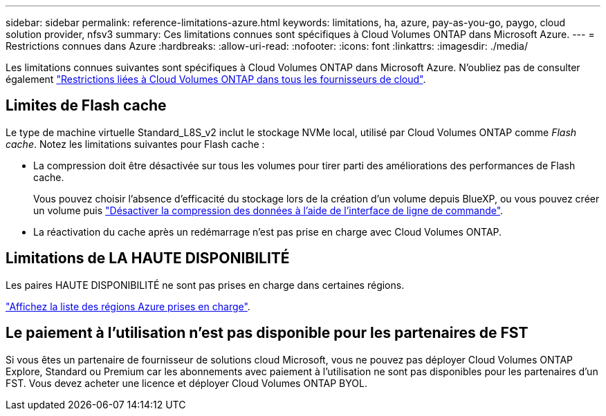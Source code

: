 ---
sidebar: sidebar 
permalink: reference-limitations-azure.html 
keywords: limitations, ha, azure, pay-as-you-go, paygo, cloud solution provider, nfsv3 
summary: Ces limitations connues sont spécifiques à Cloud Volumes ONTAP dans Microsoft Azure. 
---
= Restrictions connues dans Azure
:hardbreaks:
:allow-uri-read: 
:nofooter: 
:icons: font
:linkattrs: 
:imagesdir: ./media/


[role="lead"]
Les limitations connues suivantes sont spécifiques à Cloud Volumes ONTAP dans Microsoft Azure. N'oubliez pas de consulter également link:reference-limitations.html["Restrictions liées à Cloud Volumes ONTAP dans tous les fournisseurs de cloud"].



== Limites de Flash cache

Le type de machine virtuelle Standard_L8S_v2 inclut le stockage NVMe local, utilisé par Cloud Volumes ONTAP comme _Flash cache_. Notez les limitations suivantes pour Flash cache :

* La compression doit être désactivée sur tous les volumes pour tirer parti des améliorations des performances de Flash cache.
+
Vous pouvez choisir l'absence d'efficacité du stockage lors de la création d'un volume depuis BlueXP, ou vous pouvez créer un volume puis http://docs.netapp.com/ontap-9/topic/com.netapp.doc.dot-cm-vsmg/GUID-8508A4CB-DB43-4D0D-97EB-859F58B29054.html["Désactiver la compression des données à l'aide de l'interface de ligne de commande"^].

* La réactivation du cache après un redémarrage n'est pas prise en charge avec Cloud Volumes ONTAP.




== Limitations de LA HAUTE DISPONIBILITÉ

Les paires HAUTE DISPONIBILITÉ ne sont pas prises en charge dans certaines régions.

https://cloud.netapp.com/cloud-volumes-global-regions["Affichez la liste des régions Azure prises en charge"^].



== Le paiement à l'utilisation n'est pas disponible pour les partenaires de FST

Si vous êtes un partenaire de fournisseur de solutions cloud Microsoft, vous ne pouvez pas déployer Cloud Volumes ONTAP Explore, Standard ou Premium car les abonnements avec paiement à l'utilisation ne sont pas disponibles pour les partenaires d'un FST. Vous devez acheter une licence et déployer Cloud Volumes ONTAP BYOL.
